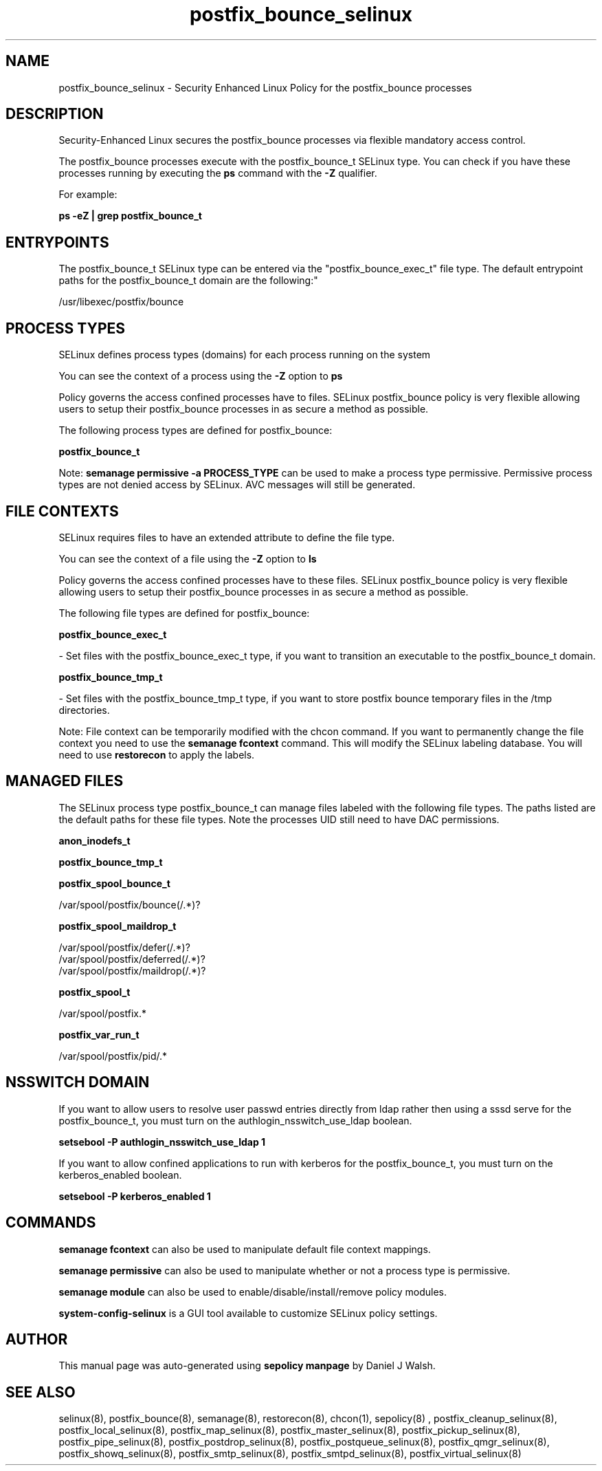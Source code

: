 .TH  "postfix_bounce_selinux"  "8"  "12-10-19" "postfix_bounce" "SELinux Policy documentation for postfix_bounce"
.SH "NAME"
postfix_bounce_selinux \- Security Enhanced Linux Policy for the postfix_bounce processes
.SH "DESCRIPTION"

Security-Enhanced Linux secures the postfix_bounce processes via flexible mandatory access control.

The postfix_bounce processes execute with the postfix_bounce_t SELinux type. You can check if you have these processes running by executing the \fBps\fP command with the \fB\-Z\fP qualifier. 

For example:

.B ps -eZ | grep postfix_bounce_t


.SH "ENTRYPOINTS"

The postfix_bounce_t SELinux type can be entered via the "postfix_bounce_exec_t" file type.  The default entrypoint paths for the postfix_bounce_t domain are the following:"

/usr/libexec/postfix/bounce
.SH PROCESS TYPES
SELinux defines process types (domains) for each process running on the system
.PP
You can see the context of a process using the \fB\-Z\fP option to \fBps\bP
.PP
Policy governs the access confined processes have to files. 
SELinux postfix_bounce policy is very flexible allowing users to setup their postfix_bounce processes in as secure a method as possible.
.PP 
The following process types are defined for postfix_bounce:

.EX
.B postfix_bounce_t 
.EE
.PP
Note: 
.B semanage permissive -a PROCESS_TYPE 
can be used to make a process type permissive. Permissive process types are not denied access by SELinux. AVC messages will still be generated.

.SH FILE CONTEXTS
SELinux requires files to have an extended attribute to define the file type. 
.PP
You can see the context of a file using the \fB\-Z\fP option to \fBls\bP
.PP
Policy governs the access confined processes have to these files. 
SELinux postfix_bounce policy is very flexible allowing users to setup their postfix_bounce processes in as secure a method as possible.
.PP 
The following file types are defined for postfix_bounce:


.EX
.PP
.B postfix_bounce_exec_t 
.EE

- Set files with the postfix_bounce_exec_t type, if you want to transition an executable to the postfix_bounce_t domain.


.EX
.PP
.B postfix_bounce_tmp_t 
.EE

- Set files with the postfix_bounce_tmp_t type, if you want to store postfix bounce temporary files in the /tmp directories.


.PP
Note: File context can be temporarily modified with the chcon command.  If you want to permanently change the file context you need to use the 
.B semanage fcontext 
command.  This will modify the SELinux labeling database.  You will need to use
.B restorecon
to apply the labels.

.SH "MANAGED FILES"

The SELinux process type postfix_bounce_t can manage files labeled with the following file types.  The paths listed are the default paths for these file types.  Note the processes UID still need to have DAC permissions.

.br
.B anon_inodefs_t


.br
.B postfix_bounce_tmp_t


.br
.B postfix_spool_bounce_t

	/var/spool/postfix/bounce(/.*)?
.br

.br
.B postfix_spool_maildrop_t

	/var/spool/postfix/defer(/.*)?
.br
	/var/spool/postfix/deferred(/.*)?
.br
	/var/spool/postfix/maildrop(/.*)?
.br

.br
.B postfix_spool_t

	/var/spool/postfix.*
.br

.br
.B postfix_var_run_t

	/var/spool/postfix/pid/.*
.br

.SH NSSWITCH DOMAIN

.PP
If you want to allow users to resolve user passwd entries directly from ldap rather then using a sssd serve for the postfix_bounce_t, you must turn on the authlogin_nsswitch_use_ldap boolean.

.EX
.B setsebool -P authlogin_nsswitch_use_ldap 1
.EE

.PP
If you want to allow confined applications to run with kerberos for the postfix_bounce_t, you must turn on the kerberos_enabled boolean.

.EX
.B setsebool -P kerberos_enabled 1
.EE

.SH "COMMANDS"
.B semanage fcontext
can also be used to manipulate default file context mappings.
.PP
.B semanage permissive
can also be used to manipulate whether or not a process type is permissive.
.PP
.B semanage module
can also be used to enable/disable/install/remove policy modules.

.PP
.B system-config-selinux 
is a GUI tool available to customize SELinux policy settings.

.SH AUTHOR	
This manual page was auto-generated using 
.B "sepolicy manpage"
by Daniel J Walsh.

.SH "SEE ALSO"
selinux(8), postfix_bounce(8), semanage(8), restorecon(8), chcon(1), sepolicy(8)
, postfix_cleanup_selinux(8), postfix_local_selinux(8), postfix_map_selinux(8), postfix_master_selinux(8), postfix_pickup_selinux(8), postfix_pipe_selinux(8), postfix_postdrop_selinux(8), postfix_postqueue_selinux(8), postfix_qmgr_selinux(8), postfix_showq_selinux(8), postfix_smtp_selinux(8), postfix_smtpd_selinux(8), postfix_virtual_selinux(8)